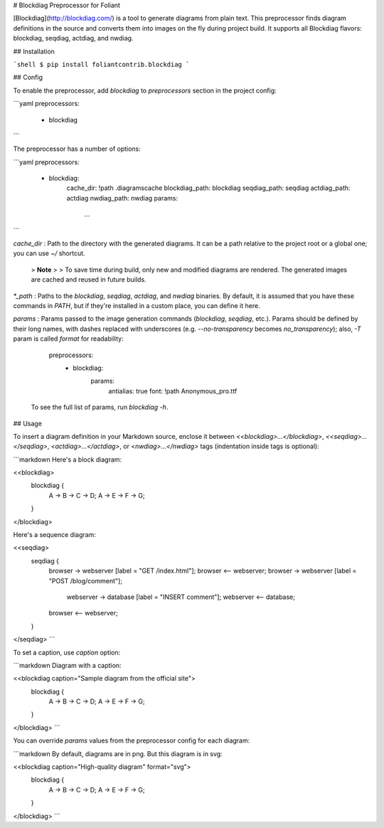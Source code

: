 # Blockdiag Preprocessor for Foliant

[Blockdiag](http://blockdiag.com/) is a tool to generate diagrams from plain text. This preprocessor finds diagram definitions in the source and converts them into images on the fly during project build. It supports all Blockdiag flavors: blockdiag, seqdiag, actdiag, and nwdiag.


## Installation

```shell
$ pip install foliantcontrib.blockdiag
```


## Config

To enable the preprocessor, add `blockdiag` to `preprocessors` section in the project config:

```yaml
preprocessors:
  - blockdiag
```

The preprocessor has a number of options:

```yaml
preprocessors:
  - blockdiag:
      cache_dir: !path .diagramscache
      blockdiag_path: blockdiag
      seqdiag_path: seqdiag
      actdiag_path: actdiag
      nwdiag_path: nwdiag
      params:
        ...
```

`cache_dir`
:   Path to the directory with the generated diagrams. It can be a path relative to the project root or a global one; you can use `~/` shortcut.

    >   **Note**
    >
    >   To save time during build, only new and modified diagrams are rendered. The generated images are cached and reused in future builds.

`*_path`
:   Paths to the `blockdiag`, `seqdiag`, `actdiag`, and `nwdiag` binaries. By default, it is assumed that you have these commands in `PATH`, but if they're installed in a custom place, you can define it here.

`params`
:   Params passed to the image generation commands (`blockdiag`, `seqdiag`, etc.). Params should be defined by their long names, with dashes replaced with underscores (e.g. `--no-transparency` becomes `no_transparency`); also, `-T` param is called `format` for readability:

        preprocessors:
          - blockdiag:
              params:
                antialias: true
                font: !path Anonymous_pro.ttf

    To see the full list of params, run `blockdiag -h`.


## Usage

To insert a diagram definition in your Markdown source, enclose it between `<<blockdiag>...</blockdiag>`, `<<seqdiag>...</seqdiag>`, `<actdiag>...</actdiag>`, or `<nwdiag>...</nwdiag>` tags (indentation inside tags is optional):

```markdown
Here's a block diagram:

<<blockdiag>
  blockdiag {
    A -> B -> C -> D;
    A -> E -> F -> G;
  }
</blockdiag>

Here's a sequence diagram:

<<seqdiag>
  seqdiag {
    browser  -> webserver [label = "GET /index.html"];
    browser <-- webserver;
    browser  -> webserver [label = "POST /blog/comment"];
                webserver  -> database [label = "INSERT comment"];
                webserver <-- database;
    browser <-- webserver;
  }
</seqdiag>
```

To set a caption, use `caption` option:

```markdown
Diagram with a caption:

<<blockdiag caption="Sample diagram from the official site">
  blockdiag {
    A -> B -> C -> D;
    A -> E -> F -> G;
  }
</blockdiag>
```

You can override `params` values from the preprocessor config for each diagram:

```markdown
By default, diagrams are in png. But this diagram is in svg:

<<blockdiag caption="High-quality diagram" format="svg">
  blockdiag {
    A -> B -> C -> D;
    A -> E -> F -> G;
  }
</blockdiag>
```


